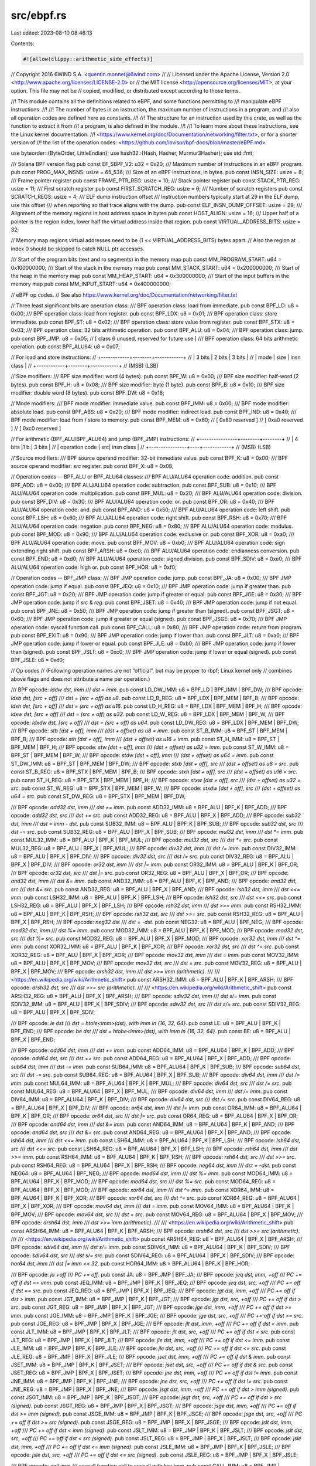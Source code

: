 src/ebpf.rs
===========

Last edited: 2023-08-10 08:46:13

Contents:

.. code-block:: rs

    #![allow(clippy::arithmetic_side_effects)]
// Copyright 2016 6WIND S.A. <quentin.monnet@6wind.com>
//
// Licensed under the Apache License, Version 2.0 <http://www.apache.org/licenses/LICENSE-2.0> or
// the MIT license <http://opensource.org/licenses/MIT>, at your option. This file may not be
// copied, modified, or distributed except according to those terms.

//! This module contains all the definitions related to eBPF, and some functions permitting to
//! manipulate eBPF instructions.
//!
//! The number of bytes in an instruction, the maximum number of instructions in a program, and
//! also all operation codes are defined here as constants.
//!
//! The structure for an instruction used by this crate, as well as the function to extract it from
//! a program, is also defined in the module.
//!
//! To learn more about these instructions, see the Linux kernel documentation:
//! <https://www.kernel.org/doc/Documentation/networking/filter.txt>, or for a shorter version of
//! the list of the operation codes: <https://github.com/iovisor/bpf-docs/blob/master/eBPF.md>

use byteorder::{ByteOrder, LittleEndian};
use hash32::{Hash, Hasher, Murmur3Hasher};
use std::fmt;

/// Solana BPF version flag
pub const EF_SBPF_V2: u32 = 0x20;
/// Maximum number of instructions in an eBPF program.
pub const PROG_MAX_INSNS: usize = 65_536;
/// Size of an eBPF instructions, in bytes.
pub const INSN_SIZE: usize = 8;
/// Frame pointer register
pub const FRAME_PTR_REG: usize = 10;
/// Stack pointer register
pub const STACK_PTR_REG: usize = 11;
/// First scratch register
pub const FIRST_SCRATCH_REG: usize = 6;
/// Number of scratch registers
pub const SCRATCH_REGS: usize = 4;
/// ELF dump instruction offset
/// Instruction numbers typically start at 29 in the ELF dump, use this offset
/// when reporting so that trace aligns with the dump.
pub const ELF_INSN_DUMP_OFFSET: usize = 29;
/// Alignment of the memory regions in host address space in bytes
pub const HOST_ALIGN: usize = 16;
/// Upper half of a pointer is the region index, lower half the virtual address inside that region.
pub const VIRTUAL_ADDRESS_BITS: usize = 32;

// Memory map regions virtual addresses need to be (1 << VIRTUAL_ADDRESS_BITS) bytes apart.
// Also the region at index 0 should be skipped to catch NULL ptr accesses.

/// Start of the program bits (text and ro segments) in the memory map
pub const MM_PROGRAM_START: u64 = 0x100000000;
/// Start of the stack in the memory map
pub const MM_STACK_START: u64 = 0x200000000;
/// Start of the heap in the memory map
pub const MM_HEAP_START: u64 = 0x300000000;
/// Start of the input buffers in the memory map
pub const MM_INPUT_START: u64 = 0x400000000;

// eBPF op codes.
// See also https://www.kernel.org/doc/Documentation/networking/filter.txt

// Three least significant bits are operation class:
/// BPF operation class: load from immediate.
pub const BPF_LD: u8 = 0x00;
/// BPF operation class: load from register.
pub const BPF_LDX: u8 = 0x01;
/// BPF operation class: store immediate.
pub const BPF_ST: u8 = 0x02;
/// BPF operation class: store value from register.
pub const BPF_STX: u8 = 0x03;
/// BPF operation class: 32 bits arithmetic operation.
pub const BPF_ALU: u8 = 0x04;
/// BPF operation class: jump.
pub const BPF_JMP: u8 = 0x05;
// [ class 6 unused, reserved for future use ]
/// BPF operation class: 64 bits arithmetic operation.
pub const BPF_ALU64: u8 = 0x07;

// For load and store instructions:
// +------------+--------+------------+
// |   3 bits   | 2 bits |   3 bits   |
// |    mode    |  size  | insn class |
// +------------+--------+------------+
// (MSB)                          (LSB)

// Size modifiers:
/// BPF size modifier: word (4 bytes).
pub const BPF_W: u8 = 0x00;
/// BPF size modifier: half-word (2 bytes).
pub const BPF_H: u8 = 0x08;
/// BPF size modifier: byte (1 byte).
pub const BPF_B: u8 = 0x10;
/// BPF size modifier: double word (8 bytes).
pub const BPF_DW: u8 = 0x18;

// Mode modifiers:
/// BPF mode modifier: immediate value.
pub const BPF_IMM: u8 = 0x00;
/// BPF mode modifier: absolute load.
pub const BPF_ABS: u8 = 0x20;
/// BPF mode modifier: indirect load.
pub const BPF_IND: u8 = 0x40;
/// BPF mode modifier: load from / store to memory.
pub const BPF_MEM: u8 = 0x60;
// [ 0x80 reserved ]
// [ 0xa0 reserved ]
// [ 0xc0 reserved ]

// For arithmetic (BPF_ALU/BPF_ALU64) and jump (BPF_JMP) instructions:
// +----------------+--------+--------+
// |     4 bits     |1 b.|   3 bits   |
// | operation code | src| insn class |
// +----------------+----+------------+
// (MSB)                          (LSB)

// Source modifiers:
/// BPF source operand modifier: 32-bit immediate value.
pub const BPF_K: u8 = 0x00;
/// BPF source operand modifier: `src` register.
pub const BPF_X: u8 = 0x08;

// Operation codes -- BPF_ALU or BPF_ALU64 classes:
/// BPF ALU/ALU64 operation code: addition.
pub const BPF_ADD: u8 = 0x00;
/// BPF ALU/ALU64 operation code: subtraction.
pub const BPF_SUB: u8 = 0x10;
/// BPF ALU/ALU64 operation code: multiplication.
pub const BPF_MUL: u8 = 0x20;
/// BPF ALU/ALU64 operation code: division.
pub const BPF_DIV: u8 = 0x30;
/// BPF ALU/ALU64 operation code: or.
pub const BPF_OR: u8 = 0x40;
/// BPF ALU/ALU64 operation code: and.
pub const BPF_AND: u8 = 0x50;
/// BPF ALU/ALU64 operation code: left shift.
pub const BPF_LSH: u8 = 0x60;
/// BPF ALU/ALU64 operation code: right shift.
pub const BPF_RSH: u8 = 0x70;
/// BPF ALU/ALU64 operation code: negation.
pub const BPF_NEG: u8 = 0x80;
/// BPF ALU/ALU64 operation code: modulus.
pub const BPF_MOD: u8 = 0x90;
/// BPF ALU/ALU64 operation code: exclusive or.
pub const BPF_XOR: u8 = 0xa0;
/// BPF ALU/ALU64 operation code: move.
pub const BPF_MOV: u8 = 0xb0;
/// BPF ALU/ALU64 operation code: sign extending right shift.
pub const BPF_ARSH: u8 = 0xc0;
/// BPF ALU/ALU64 operation code: endianness conversion.
pub const BPF_END: u8 = 0xd0;
/// BPF ALU/ALU64 operation code: signed division.
pub const BPF_SDIV: u8 = 0xe0;
/// BPF ALU/ALU64 operation code: high or.
pub const BPF_HOR: u8 = 0xf0;

// Operation codes -- BPF_JMP class:
/// BPF JMP operation code: jump.
pub const BPF_JA: u8 = 0x00;
/// BPF JMP operation code: jump if equal.
pub const BPF_JEQ: u8 = 0x10;
/// BPF JMP operation code: jump if greater than.
pub const BPF_JGT: u8 = 0x20;
/// BPF JMP operation code: jump if greater or equal.
pub const BPF_JGE: u8 = 0x30;
/// BPF JMP operation code: jump if `src` & `reg`.
pub const BPF_JSET: u8 = 0x40;
/// BPF JMP operation code: jump if not equal.
pub const BPF_JNE: u8 = 0x50;
/// BPF JMP operation code: jump if greater than (signed).
pub const BPF_JSGT: u8 = 0x60;
/// BPF JMP operation code: jump if greater or equal (signed).
pub const BPF_JSGE: u8 = 0x70;
/// BPF JMP operation code: syscall function call.
pub const BPF_CALL: u8 = 0x80;
/// BPF JMP operation code: return from program.
pub const BPF_EXIT: u8 = 0x90;
/// BPF JMP operation code: jump if lower than.
pub const BPF_JLT: u8 = 0xa0;
/// BPF JMP operation code: jump if lower or equal.
pub const BPF_JLE: u8 = 0xb0;
/// BPF JMP operation code: jump if lower than (signed).
pub const BPF_JSLT: u8 = 0xc0;
/// BPF JMP operation code: jump if lower or equal (signed).
pub const BPF_JSLE: u8 = 0xd0;

// Op codes
// (Following operation names are not “official”, but may be proper to rbpf; Linux kernel only
// combines above flags and does not attribute a name per operation.)

/// BPF opcode: `lddw dst, imm` /// `dst = imm`.
pub const LD_DW_IMM: u8 = BPF_LD | BPF_IMM | BPF_DW;
/// BPF opcode: `ldxb dst, [src + off]` /// `dst = (src + off) as u8`.
pub const LD_B_REG: u8 = BPF_LDX | BPF_MEM | BPF_B;
/// BPF opcode: `ldxh dst, [src + off]` /// `dst = (src + off) as u16`.
pub const LD_H_REG: u8 = BPF_LDX | BPF_MEM | BPF_H;
/// BPF opcode: `ldxw dst, [src + off]` /// `dst = (src + off) as u32`.
pub const LD_W_REG: u8 = BPF_LDX | BPF_MEM | BPF_W;
/// BPF opcode: `ldxdw dst, [src + off]` /// `dst = (src + off) as u64`.
pub const LD_DW_REG: u8 = BPF_LDX | BPF_MEM | BPF_DW;
/// BPF opcode: `stb [dst + off], imm` /// `(dst + offset) as u8 = imm`.
pub const ST_B_IMM: u8 = BPF_ST | BPF_MEM | BPF_B;
/// BPF opcode: `sth [dst + off], imm` /// `(dst + offset) as u16 = imm`.
pub const ST_H_IMM: u8 = BPF_ST | BPF_MEM | BPF_H;
/// BPF opcode: `stw [dst + off], imm` /// `(dst + offset) as u32 = imm`.
pub const ST_W_IMM: u8 = BPF_ST | BPF_MEM | BPF_W;
/// BPF opcode: `stdw [dst + off], imm` /// `(dst + offset) as u64 = imm`.
pub const ST_DW_IMM: u8 = BPF_ST | BPF_MEM | BPF_DW;
/// BPF opcode: `stxb [dst + off], src` /// `(dst + offset) as u8 = src`.
pub const ST_B_REG: u8 = BPF_STX | BPF_MEM | BPF_B;
/// BPF opcode: `stxh [dst + off], src` /// `(dst + offset) as u16 = src`.
pub const ST_H_REG: u8 = BPF_STX | BPF_MEM | BPF_H;
/// BPF opcode: `stxw [dst + off], src` /// `(dst + offset) as u32 = src`.
pub const ST_W_REG: u8 = BPF_STX | BPF_MEM | BPF_W;
/// BPF opcode: `stxdw [dst + off], src` /// `(dst + offset) as u64 = src`.
pub const ST_DW_REG: u8 = BPF_STX | BPF_MEM | BPF_DW;

/// BPF opcode: `add32 dst, imm` /// `dst += imm`.
pub const ADD32_IMM: u8 = BPF_ALU | BPF_K | BPF_ADD;
/// BPF opcode: `add32 dst, src` /// `dst += src`.
pub const ADD32_REG: u8 = BPF_ALU | BPF_X | BPF_ADD;
/// BPF opcode: `sub32 dst, imm` /// `dst = imm - dst`.
pub const SUB32_IMM: u8 = BPF_ALU | BPF_K | BPF_SUB;
/// BPF opcode: `sub32 dst, src` /// `dst -= src`.
pub const SUB32_REG: u8 = BPF_ALU | BPF_X | BPF_SUB;
/// BPF opcode: `mul32 dst, imm` /// `dst *= imm`.
pub const MUL32_IMM: u8 = BPF_ALU | BPF_K | BPF_MUL;
/// BPF opcode: `mul32 dst, src` /// `dst *= src`.
pub const MUL32_REG: u8 = BPF_ALU | BPF_X | BPF_MUL;
/// BPF opcode: `div32 dst, imm` /// `dst /= imm`.
pub const DIV32_IMM: u8 = BPF_ALU | BPF_K | BPF_DIV;
/// BPF opcode: `div32 dst, src` /// `dst /= src`.
pub const DIV32_REG: u8 = BPF_ALU | BPF_X | BPF_DIV;
/// BPF opcode: `or32 dst, imm` /// `dst |= imm`.
pub const OR32_IMM: u8 = BPF_ALU | BPF_K | BPF_OR;
/// BPF opcode: `or32 dst, src` /// `dst |= src`.
pub const OR32_REG: u8 = BPF_ALU | BPF_X | BPF_OR;
/// BPF opcode: `and32 dst, imm` /// `dst &= imm`.
pub const AND32_IMM: u8 = BPF_ALU | BPF_K | BPF_AND;
/// BPF opcode: `and32 dst, src` /// `dst &= src`.
pub const AND32_REG: u8 = BPF_ALU | BPF_X | BPF_AND;
/// BPF opcode: `lsh32 dst, imm` /// `dst <<= imm`.
pub const LSH32_IMM: u8 = BPF_ALU | BPF_K | BPF_LSH;
/// BPF opcode: `lsh32 dst, src` /// `dst <<= src`.
pub const LSH32_REG: u8 = BPF_ALU | BPF_X | BPF_LSH;
/// BPF opcode: `rsh32 dst, imm` /// `dst >>= imm`.
pub const RSH32_IMM: u8 = BPF_ALU | BPF_K | BPF_RSH;
/// BPF opcode: `rsh32 dst, src` /// `dst >>= src`.
pub const RSH32_REG: u8 = BPF_ALU | BPF_X | BPF_RSH;
/// BPF opcode: `neg32 dst` /// `dst = -dst`.
pub const NEG32: u8 = BPF_ALU | BPF_NEG;
/// BPF opcode: `mod32 dst, imm` /// `dst %= imm`.
pub const MOD32_IMM: u8 = BPF_ALU | BPF_K | BPF_MOD;
/// BPF opcode: `mod32 dst, src` /// `dst %= src`.
pub const MOD32_REG: u8 = BPF_ALU | BPF_X | BPF_MOD;
/// BPF opcode: `xor32 dst, imm` /// `dst ^= imm`.
pub const XOR32_IMM: u8 = BPF_ALU | BPF_K | BPF_XOR;
/// BPF opcode: `xor32 dst, src` /// `dst ^= src`.
pub const XOR32_REG: u8 = BPF_ALU | BPF_X | BPF_XOR;
/// BPF opcode: `mov32 dst, imm` /// `dst = imm`.
pub const MOV32_IMM: u8 = BPF_ALU | BPF_K | BPF_MOV;
/// BPF opcode: `mov32 dst, src` /// `dst = src`.
pub const MOV32_REG: u8 = BPF_ALU | BPF_X | BPF_MOV;
/// BPF opcode: `arsh32 dst, imm` /// `dst >>= imm (arithmetic)`.
///
/// <https://en.wikipedia.org/wiki/Arithmetic_shift>
pub const ARSH32_IMM: u8 = BPF_ALU | BPF_K | BPF_ARSH;
/// BPF opcode: `arsh32 dst, src` /// `dst >>= src (arithmetic)`.
///
/// <https://en.wikipedia.org/wiki/Arithmetic_shift>
pub const ARSH32_REG: u8 = BPF_ALU | BPF_X | BPF_ARSH;
/// BPF opcode: `sdiv32 dst, imm` /// `dst s/= imm`.
pub const SDIV32_IMM: u8 = BPF_ALU | BPF_K | BPF_SDIV;
/// BPF opcode: `sdiv32 dst, src` /// `dst s/= src`.
pub const SDIV32_REG: u8 = BPF_ALU | BPF_X | BPF_SDIV;

/// BPF opcode: `le dst` /// `dst = htole<imm>(dst), with imm in {16, 32, 64}`.
pub const LE: u8 = BPF_ALU | BPF_K | BPF_END;
/// BPF opcode: `be dst` /// `dst = htobe<imm>(dst), with imm in {16, 32, 64}`.
pub const BE: u8 = BPF_ALU | BPF_X | BPF_END;

/// BPF opcode: `add64 dst, imm` /// `dst += imm`.
pub const ADD64_IMM: u8 = BPF_ALU64 | BPF_K | BPF_ADD;
/// BPF opcode: `add64 dst, src` /// `dst += src`.
pub const ADD64_REG: u8 = BPF_ALU64 | BPF_X | BPF_ADD;
/// BPF opcode: `sub64 dst, imm` /// `dst -= imm`.
pub const SUB64_IMM: u8 = BPF_ALU64 | BPF_K | BPF_SUB;
/// BPF opcode: `sub64 dst, src` /// `dst -= src`.
pub const SUB64_REG: u8 = BPF_ALU64 | BPF_X | BPF_SUB;
/// BPF opcode: `div64 dst, imm` /// `dst /= imm`.
pub const MUL64_IMM: u8 = BPF_ALU64 | BPF_K | BPF_MUL;
/// BPF opcode: `div64 dst, src` /// `dst /= src`.
pub const MUL64_REG: u8 = BPF_ALU64 | BPF_X | BPF_MUL;
/// BPF opcode: `div64 dst, imm` /// `dst /= imm`.
pub const DIV64_IMM: u8 = BPF_ALU64 | BPF_K | BPF_DIV;
/// BPF opcode: `div64 dst, src` /// `dst /= src`.
pub const DIV64_REG: u8 = BPF_ALU64 | BPF_X | BPF_DIV;
/// BPF opcode: `or64 dst, imm` /// `dst |= imm`.
pub const OR64_IMM: u8 = BPF_ALU64 | BPF_K | BPF_OR;
/// BPF opcode: `or64 dst, src` /// `dst |= src`.
pub const OR64_REG: u8 = BPF_ALU64 | BPF_X | BPF_OR;
/// BPF opcode: `and64 dst, imm` /// `dst &= imm`.
pub const AND64_IMM: u8 = BPF_ALU64 | BPF_K | BPF_AND;
/// BPF opcode: `and64 dst, src` /// `dst &= src`.
pub const AND64_REG: u8 = BPF_ALU64 | BPF_X | BPF_AND;
/// BPF opcode: `lsh64 dst, imm` /// `dst <<= imm`.
pub const LSH64_IMM: u8 = BPF_ALU64 | BPF_K | BPF_LSH;
/// BPF opcode: `lsh64 dst, src` /// `dst <<= src`.
pub const LSH64_REG: u8 = BPF_ALU64 | BPF_X | BPF_LSH;
/// BPF opcode: `rsh64 dst, imm` /// `dst >>= imm`.
pub const RSH64_IMM: u8 = BPF_ALU64 | BPF_K | BPF_RSH;
/// BPF opcode: `rsh64 dst, src` /// `dst >>= src`.
pub const RSH64_REG: u8 = BPF_ALU64 | BPF_X | BPF_RSH;
/// BPF opcode: `neg64 dst, imm` /// `dst = -dst`.
pub const NEG64: u8 = BPF_ALU64 | BPF_NEG;
/// BPF opcode: `mod64 dst, imm` /// `dst %= imm`.
pub const MOD64_IMM: u8 = BPF_ALU64 | BPF_K | BPF_MOD;
/// BPF opcode: `mod64 dst, src` /// `dst %= src`.
pub const MOD64_REG: u8 = BPF_ALU64 | BPF_X | BPF_MOD;
/// BPF opcode: `xor64 dst, imm` /// `dst ^= imm`.
pub const XOR64_IMM: u8 = BPF_ALU64 | BPF_K | BPF_XOR;
/// BPF opcode: `xor64 dst, src` /// `dst ^= src`.
pub const XOR64_REG: u8 = BPF_ALU64 | BPF_X | BPF_XOR;
/// BPF opcode: `mov64 dst, imm` /// `dst = imm`.
pub const MOV64_IMM: u8 = BPF_ALU64 | BPF_K | BPF_MOV;
/// BPF opcode: `mov64 dst, src` /// `dst = src`.
pub const MOV64_REG: u8 = BPF_ALU64 | BPF_X | BPF_MOV;
/// BPF opcode: `arsh64 dst, imm` /// `dst >>= imm (arithmetic)`.
///
/// <https://en.wikipedia.org/wiki/Arithmetic_shift>
pub const ARSH64_IMM: u8 = BPF_ALU64 | BPF_K | BPF_ARSH;
/// BPF opcode: `arsh64 dst, src` /// `dst >>= src (arithmetic)`.
///
/// <https://en.wikipedia.org/wiki/Arithmetic_shift>
pub const ARSH64_REG: u8 = BPF_ALU64 | BPF_X | BPF_ARSH;
/// BPF opcode: `sdiv64 dst, imm` /// `dst s/= imm`.
pub const SDIV64_IMM: u8 = BPF_ALU64 | BPF_K | BPF_SDIV;
/// BPF opcode: `sdiv64 dst, src` /// `dst s/= src`.
pub const SDIV64_REG: u8 = BPF_ALU64 | BPF_X | BPF_SDIV;
/// BPF opcode: `hor64 dst, imm` /// `dst |= imm << 32`.
pub const HOR64_IMM: u8 = BPF_ALU64 | BPF_K | BPF_HOR;

/// BPF opcode: `ja +off` /// `PC += off`.
pub const JA: u8 = BPF_JMP | BPF_JA;
/// BPF opcode: `jeq dst, imm, +off` /// `PC += off if dst == imm`.
pub const JEQ_IMM: u8 = BPF_JMP | BPF_K | BPF_JEQ;
/// BPF opcode: `jeq dst, src, +off` /// `PC += off if dst == src`.
pub const JEQ_REG: u8 = BPF_JMP | BPF_X | BPF_JEQ;
/// BPF opcode: `jgt dst, imm, +off` /// `PC += off if dst > imm`.
pub const JGT_IMM: u8 = BPF_JMP | BPF_K | BPF_JGT;
/// BPF opcode: `jgt dst, src, +off` /// `PC += off if dst > src`.
pub const JGT_REG: u8 = BPF_JMP | BPF_X | BPF_JGT;
/// BPF opcode: `jge dst, imm, +off` /// `PC += off if dst >= imm`.
pub const JGE_IMM: u8 = BPF_JMP | BPF_K | BPF_JGE;
/// BPF opcode: `jge dst, src, +off` /// `PC += off if dst >= src`.
pub const JGE_REG: u8 = BPF_JMP | BPF_X | BPF_JGE;
/// BPF opcode: `jlt dst, imm, +off` /// `PC += off if dst < imm`.
pub const JLT_IMM: u8 = BPF_JMP | BPF_K | BPF_JLT;
/// BPF opcode: `jlt dst, src, +off` /// `PC += off if dst < src`.
pub const JLT_REG: u8 = BPF_JMP | BPF_X | BPF_JLT;
/// BPF opcode: `jle dst, imm, +off` /// `PC += off if dst <= imm`.
pub const JLE_IMM: u8 = BPF_JMP | BPF_K | BPF_JLE;
/// BPF opcode: `jle dst, src, +off` /// `PC += off if dst <= src`.
pub const JLE_REG: u8 = BPF_JMP | BPF_X | BPF_JLE;
/// BPF opcode: `jset dst, imm, +off` /// `PC += off if dst & imm`.
pub const JSET_IMM: u8 = BPF_JMP | BPF_K | BPF_JSET;
/// BPF opcode: `jset dst, src, +off` /// `PC += off if dst & src`.
pub const JSET_REG: u8 = BPF_JMP | BPF_X | BPF_JSET;
/// BPF opcode: `jne dst, imm, +off` /// `PC += off if dst != imm`.
pub const JNE_IMM: u8 = BPF_JMP | BPF_K | BPF_JNE;
/// BPF opcode: `jne dst, src, +off` /// `PC += off if dst != src`.
pub const JNE_REG: u8 = BPF_JMP | BPF_X | BPF_JNE;
/// BPF opcode: `jsgt dst, imm, +off` /// `PC += off if dst > imm (signed)`.
pub const JSGT_IMM: u8 = BPF_JMP | BPF_K | BPF_JSGT;
/// BPF opcode: `jsgt dst, src, +off` /// `PC += off if dst > src (signed)`.
pub const JSGT_REG: u8 = BPF_JMP | BPF_X | BPF_JSGT;
/// BPF opcode: `jsge dst, imm, +off` /// `PC += off if dst >= imm (signed)`.
pub const JSGE_IMM: u8 = BPF_JMP | BPF_K | BPF_JSGE;
/// BPF opcode: `jsge dst, src, +off` /// `PC += off if dst >= src (signed)`.
pub const JSGE_REG: u8 = BPF_JMP | BPF_X | BPF_JSGE;
/// BPF opcode: `jslt dst, imm, +off` /// `PC += off if dst < imm (signed)`.
pub const JSLT_IMM: u8 = BPF_JMP | BPF_K | BPF_JSLT;
/// BPF opcode: `jslt dst, src, +off` /// `PC += off if dst < src (signed)`.
pub const JSLT_REG: u8 = BPF_JMP | BPF_X | BPF_JSLT;
/// BPF opcode: `jsle dst, imm, +off` /// `PC += off if dst <= imm (signed)`.
pub const JSLE_IMM: u8 = BPF_JMP | BPF_K | BPF_JSLE;
/// BPF opcode: `jsle dst, src, +off` /// `PC += off if dst <= src (signed)`.
pub const JSLE_REG: u8 = BPF_JMP | BPF_X | BPF_JSLE;

/// BPF opcode: `call imm` /// syscall function call to syscall with key `imm`.
pub const CALL_IMM: u8 = BPF_JMP | BPF_CALL;
/// BPF opcode: tail call.
pub const CALL_REG: u8 = BPF_JMP | BPF_X | BPF_CALL;
/// BPF opcode: `exit` /// `return r0`.
pub const EXIT: u8 = BPF_JMP | BPF_EXIT;

// Used in JIT
/// Mask to extract the operation class from an operation code.
pub const BPF_CLS_MASK: u8 = 0x07;
/// Mask to extract the arithmetic operation code from an instruction operation code.
pub const BPF_ALU_OP_MASK: u8 = 0xf0;

/// An eBPF instruction.
///
/// See <https://www.kernel.org/doc/Documentation/networking/filter.txt> for the Linux kernel
/// documentation about eBPF, or <https://github.com/iovisor/bpf-docs/blob/master/eBPF.md> for a
/// more concise version.
#[derive(PartialEq, Eq, Clone, Default)]
pub struct Insn {
    /// Instruction pointer.
    pub ptr: usize,
    /// Operation code.
    pub opc: u8,
    /// Destination register operand.
    pub dst: u8,
    /// Source register operand.
    pub src: u8,
    /// Offset operand.
    pub off: i16,
    /// Immediate value operand.
    pub imm: i64,
}

impl fmt::Debug for Insn {
    fn fmt(&self, f: &mut fmt::Formatter) -> fmt::Result {
        write!(
            f,
            "Insn {{ ptr: 0x{:08x?}, opc: 0x{:02x?}, dst: {}, src: {}, off: 0x{:04x?}, imm: 0x{:08x?} }}",
            self.ptr, self.opc, self.dst, self.src, self.off, self.imm
        )
    }
}

impl Insn {
    /// Turn an `Insn` back into an array of bytes.
    ///
    /// # Examples
    ///
    /// ```
    /// use solana_rbpf::ebpf;
    ///
    /// let prog: &[u8] = &[
    ///     0xb7, 0x12, 0x56, 0x34, 0xde, 0xbc, 0x9a, 0x78,
    ///     ];
    /// let insn = ebpf::Insn {
    ///     ptr: 0x00,
    ///     opc: 0xb7,
    ///     dst: 2,
    ///     src: 1,
    ///     off: 0x3456,
    ///     imm: 0x789abcde
    /// };
    /// assert_eq!(insn.to_array(), prog);
    /// ```
    pub fn to_array(&self) -> [u8; INSN_SIZE] {
        [
            self.opc,
            self.src.wrapping_shl(4) | self.dst,
            (self.off & 0xff) as u8,
            self.off.wrapping_shr(8) as u8,
            (self.imm & 0xff) as u8,
            (self.imm & 0xff_00).wrapping_shr(8) as u8,
            (self.imm as u32 & 0xff_00_00).wrapping_shr(16) as u8,
            (self.imm as u32 & 0xff_00_00_00).wrapping_shr(24) as u8,
        ]
    }

    /// Turn an `Insn` into an vector of bytes.
    ///
    /// # Examples
    ///
    /// ```
    /// use solana_rbpf::ebpf;
    ///
    /// let prog: Vec<u8> = vec![
    ///     0xb7, 0x12, 0x56, 0x34, 0xde, 0xbc, 0x9a, 0x78,
    ///     ];
    /// let insn = ebpf::Insn {
    ///     ptr: 0x00,
    ///     opc: 0xb7,
    ///     dst: 2,
    ///     src: 1,
    ///     off: 0x3456,
    ///     imm: 0x789abcde
    /// };
    /// assert_eq!(insn.to_vec(), prog);
    /// ```
    pub fn to_vec(&self) -> Vec<u8> {
        self.to_array().to_vec()
    }
}

/// Get the instruction at `idx` of an eBPF program. `idx` is the index (number) of the
/// instruction (not a byte offset). The first instruction has index 0.
///
/// # Panics
///
/// Panics if it is not possible to get the instruction (if idx is too high, or last instruction is
/// incomplete).
///
/// # Examples
///
/// ```
/// use solana_rbpf::ebpf;
///
/// let prog = &[
///     0xb7, 0x10, 0x00, 0x00, 0x00, 0x00, 0x00, 0x00,
///     0x95, 0x00, 0x00, 0x00, 0x00, 0x00, 0x00, 0x00
///     ];
/// let insn = ebpf::get_insn(prog, 1);
/// assert_eq!(insn.opc, 0x95);
/// ```
///
/// The example below will panic, since the last instruction is not complete and cannot be loaded.
///
/// ```rust,should_panic
/// use solana_rbpf::ebpf;
///
/// let prog = &[
///     0xb7, 0x10, 0x00, 0x00, 0x00, 0x00, 0x00, 0x00,
///     0x95, 0x00, 0x00, 0x00, 0x00, 0x00              // two bytes missing
///     ];
/// let insn = ebpf::get_insn(prog, 1);
/// ```
pub fn get_insn(prog: &[u8], pc: usize) -> Insn {
    // This guard should not be needed in most cases, since the verifier already checks the program
    // size, and indexes should be fine in the interpreter/JIT. But this function is publicly
    // available and user can call it with any `pc`, so we have to check anyway.
    debug_assert!(
        (pc + 1) * INSN_SIZE <= prog.len(),
        "cannot reach instruction at index {:?} in program containing {:?} bytes",
        pc,
        prog.len()
    );
    get_insn_unchecked(prog, pc)
}
/// Same as `get_insn` except not checked
pub fn get_insn_unchecked(prog: &[u8], pc: usize) -> Insn {
    Insn {
        ptr: pc,
        opc: prog[INSN_SIZE * pc],
        dst: prog[INSN_SIZE * pc + 1] & 0x0f,
        src: (prog[INSN_SIZE * pc + 1] & 0xf0) >> 4,
        off: LittleEndian::read_i16(&prog[(INSN_SIZE * pc + 2)..]),
        imm: LittleEndian::read_i32(&prog[(INSN_SIZE * pc + 4)..]) as i64,
    }
}

/// Merge the two halves of a LD_DW_IMM instruction
pub fn augment_lddw_unchecked(prog: &[u8], insn: &mut Insn) {
    let more_significant_half = LittleEndian::read_i32(&prog[((insn.ptr + 1) * INSN_SIZE + 4)..]);
    insn.imm = ((insn.imm as u64 & 0xffffffff) | ((more_significant_half as u64) << 32)) as i64;
}

/// Hash a symbol name
///
/// This function is used by both the relocator and the VM to translate symbol names
/// into a 32 bit id used to identify a syscall function.  The 32 bit id is used in the
/// eBPF `call` instruction's imm field.
pub fn hash_symbol_name(name: &[u8]) -> u32 {
    let mut hasher = Murmur3Hasher::default();
    Hash::hash_slice(name, &mut hasher);
    hasher.finish()
}


